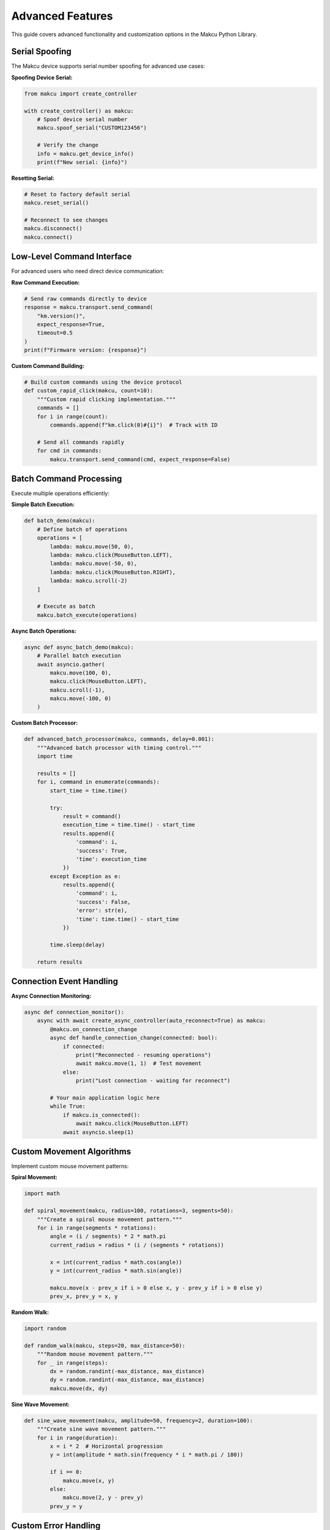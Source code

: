 Advanced Features
=================

This guide covers advanced functionality and customization options in the Makcu Python Library.

Serial Spoofing
---------------

The Makcu device supports serial number spoofing for advanced use cases:

**Spoofing Device Serial:**

.. code-block:: python

   from makcu import create_controller

   with create_controller() as makcu:
       # Spoof device serial number
       makcu.spoof_serial("CUSTOM123456")
       
       # Verify the change
       info = makcu.get_device_info()
       print(f"New serial: {info}")

**Resetting Serial:**

.. code-block:: python

   # Reset to factory default serial
   makcu.reset_serial()
   
   # Reconnect to see changes
   makcu.disconnect()
   makcu.connect()

Low-Level Command Interface
--------------------------

For advanced users who need direct device communication:

**Raw Command Execution:**

.. code-block:: python

   # Send raw commands directly to device
   response = makcu.transport.send_command(
       "km.version()", 
       expect_response=True,
       timeout=0.5
   )
   print(f"Firmware version: {response}")

**Custom Command Building:**

.. code-block:: python

   # Build custom commands using the device protocol
   def custom_rapid_click(makcu, count=10):
       """Custom rapid clicking implementation."""
       commands = []
       for i in range(count):
           commands.append(f"km.click(0)#{i}")  # Track with ID
       
       # Send all commands rapidly
       for cmd in commands:
           makcu.transport.send_command(cmd, expect_response=False)

Batch Command Processing
-----------------------

Execute multiple operations efficiently:

**Simple Batch Execution:**

.. code-block:: python

   def batch_demo(makcu):
       # Define batch of operations
       operations = [
           lambda: makcu.move(50, 0),
           lambda: makcu.click(MouseButton.LEFT),
           lambda: makcu.move(-50, 0),
           lambda: makcu.click(MouseButton.RIGHT),
           lambda: makcu.scroll(-2)
       ]
       
       # Execute as batch
       makcu.batch_execute(operations)

**Async Batch Operations:**

.. code-block:: python

   async def async_batch_demo(makcu):
       # Parallel batch execution
       await asyncio.gather(
           makcu.move(100, 0),
           makcu.click(MouseButton.LEFT),
           makcu.scroll(-1),
           makcu.move(-100, 0)
       )

**Custom Batch Processor:**

.. code-block:: python

   def advanced_batch_processor(makcu, commands, delay=0.001):
       """Advanced batch processor with timing control."""
       import time
       
       results = []
       for i, command in enumerate(commands):
           start_time = time.time()
           
           try:
               result = command()
               execution_time = time.time() - start_time
               results.append({
                   'command': i,
                   'success': True,
                   'time': execution_time
               })
           except Exception as e:
               results.append({
                   'command': i,
                   'success': False,
                   'error': str(e),
                   'time': time.time() - start_time
               })
           
           time.sleep(delay)
       
       return results

Connection Event Handling
-------------------------

**Async Connection Monitoring:**

.. code-block:: python

   async def connection_monitor():
       async with await create_async_controller(auto_reconnect=True) as makcu:
           @makcu.on_connection_change
           async def handle_connection_change(connected: bool):
               if connected:
                   print("Reconnected - resuming operations")
                   await makcu.move(1, 1)  # Test movement
               else:
                   print("Lost connection - waiting for reconnect")
           
           # Your main application logic here
           while True:
               if makcu.is_connected():
                   await makcu.click(MouseButton.LEFT)
               await asyncio.sleep(1)

Custom Movement Algorithms
--------------------------

Implement custom mouse movement patterns:

**Spiral Movement:**

.. code-block:: python

   import math

   def spiral_movement(makcu, radius=100, rotations=3, segments=50):
       """Create a spiral mouse movement pattern."""
       for i in range(segments * rotations):
           angle = (i / segments) * 2 * math.pi
           current_radius = radius * (i / (segments * rotations))
           
           x = int(current_radius * math.cos(angle))
           y = int(current_radius * math.sin(angle))
           
           makcu.move(x - prev_x if i > 0 else x, y - prev_y if i > 0 else y)
           prev_x, prev_y = x, y

**Random Walk:**

.. code-block:: python

   import random

   def random_walk(makcu, steps=20, max_distance=50):
       """Random mouse movement pattern."""
       for _ in range(steps):
           dx = random.randint(-max_distance, max_distance)
           dy = random.randint(-max_distance, max_distance)
           makcu.move(dx, dy)

**Sine Wave Movement:**

.. code-block:: python

   def sine_wave_movement(makcu, amplitude=50, frequency=2, duration=100):
       """Create sine wave movement pattern."""
       for i in range(duration):
           x = i * 2  # Horizontal progression
           y = int(amplitude * math.sin(frequency * i * math.pi / 180))
           
           if i == 0:
               makcu.move(x, y)
           else:
               makcu.move(2, y - prev_y)
           prev_y = y

Custom Error Handling
---------------------

Advanced error handling and recovery mechanisms:

**Retry Mechanism:**

.. code-block:: python

   import time
   from functools import wraps

   def retry_on_failure(max_attempts=3, delay=0.1):
       """Decorator for retrying failed operations."""
       def decorator(func):
           @wraps(func)
           def wrapper(*args, **kwargs):
               last_exception = None
               
               for attempt in range(max_attempts):
                   try:
                       return func(*args, **kwargs)
                   except (MakcuConnectionError, MakcuTimeoutError) as e:
                       last_exception = e
                       if attempt < max_attempts - 1:
                           time.sleep(delay * (attempt + 1))  # Exponential backoff
                       
               raise last_exception
           return wrapper
       return decorator

   # Usage
   @retry_on_failure(max_attempts=5, delay=0.05)
   def reliable_click(makcu, button):
       makcu.click(button)

Next Steps
----------

* :doc:`api/controller` - Complete API reference